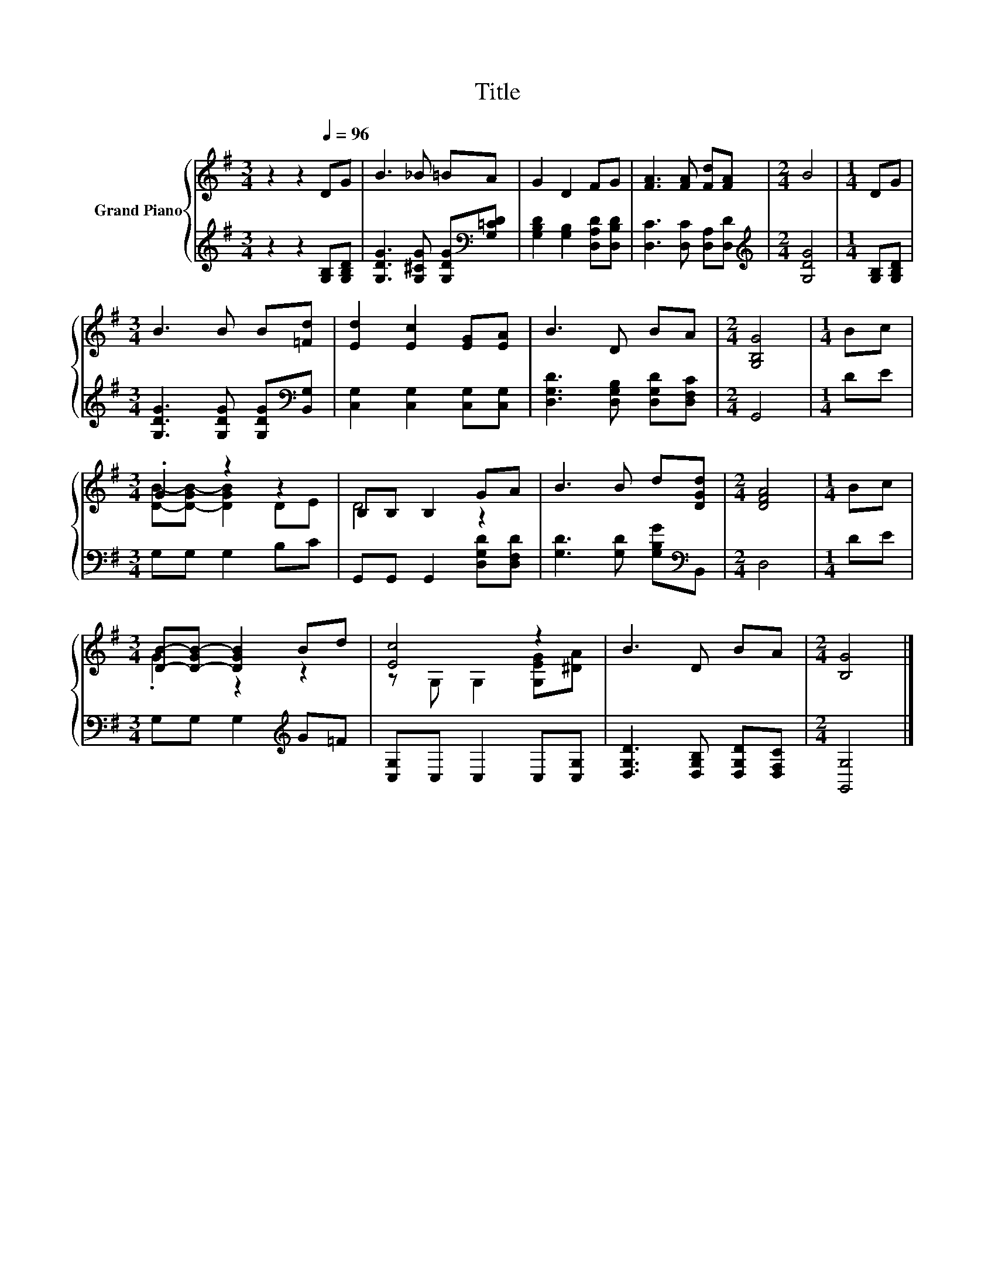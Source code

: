 X:1
T:Title
%%score { ( 1 3 ) | 2 }
L:1/8
M:3/4
K:G
V:1 treble nm="Grand Piano"
V:3 treble 
V:2 treble 
V:1
 z2 z2[Q:1/4=96] DG | B3 _B =BA | G2 D2 FG | [FA]3 [FA] [Fd][FA] |[M:2/4] B4 |[M:1/4] DG | %6
[M:3/4] B3 B B[=Fd] | [Ed]2 [Ec]2 [EG][EA] | B3 D BA |[M:2/4] [G,B,G]4 |[M:1/4] Bc | %11
[M:3/4] .G2 z2 z2 | B,B, B,2 GA | B3 B d[DGd] |[M:2/4] [DFA]4 |[M:1/4] Bc | %16
[M:3/4] [DB]-[D-GB-] [DGB]2 Bd | [Ec]4 z2 | B3 D BA |[M:2/4] [B,G]4 |] %20
V:2
 z2 z2 [G,B,][G,B,D] | [G,DG]3 [G,^CG] [G,DG][K:bass][G,=CD] | [G,B,D]2 [G,B,]2 [D,A,D][D,B,D] | %3
 [D,C]3 [D,C] [D,A,][D,D] |[M:2/4][K:treble] [G,DG]4 |[M:1/4] [G,B,][G,B,D] | %6
[M:3/4] [G,DG]3 [G,DG] [G,DG][K:bass][B,,G,] | [C,G,]2 [C,G,]2 [C,G,][C,G,] | %8
 [D,G,D]3 [D,G,B,] [D,G,D][D,F,C] |[M:2/4] G,,4 |[M:1/4] DE |[M:3/4] G,G, G,2 B,C | %12
 G,,G,, G,,2 [D,G,D][D,F,D] | [G,D]3 [G,D] [G,B,G][K:bass]B,, |[M:2/4] D,4 |[M:1/4] DE | %16
[M:3/4] G,G, G,2[K:treble] G=F | [C,G,]C, C,2 C,[C,G,] | [D,G,D]3 [D,G,B,] [D,G,D][D,F,C] | %19
[M:2/4] [G,,G,]4 |] %20
V:3
 x6 | x6 | x6 | x6 |[M:2/4] x4 |[M:1/4] x2 |[M:3/4] x6 | x6 | x6 |[M:2/4] x4 |[M:1/4] x2 | %11
[M:3/4] [DB]-[D-GB-] [DGB]2 DE | D4 z2 | x6 |[M:2/4] x4 |[M:1/4] x2 |[M:3/4] .G2 z2 z2 | %17
 z G, G,2 [G,EG][^DA] | x6 |[M:2/4] x4 |] %20

